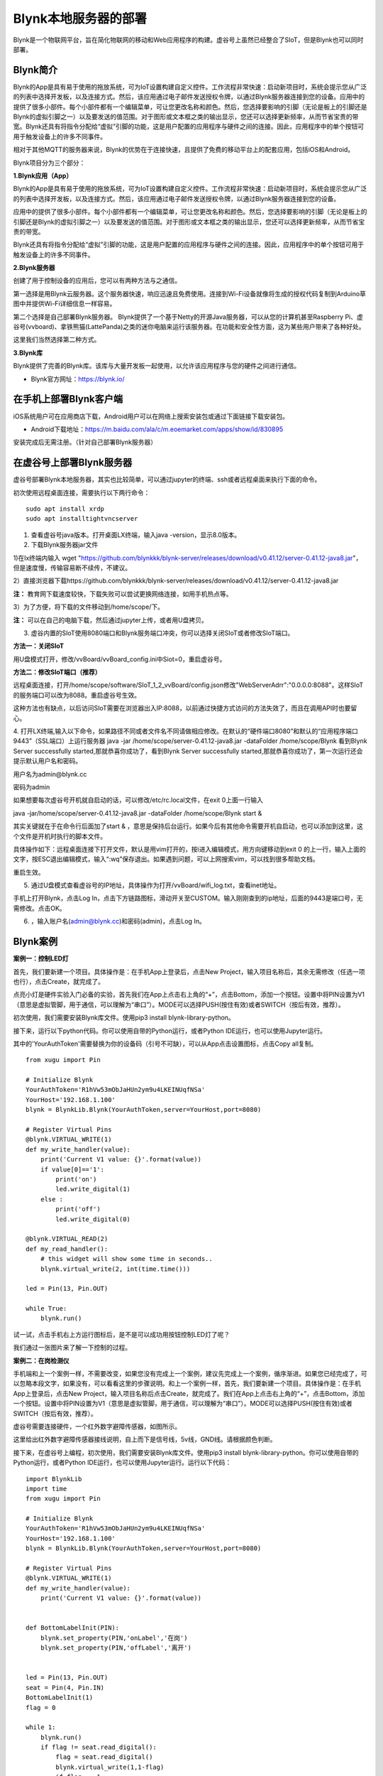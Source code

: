 
Blynk本地服务器的部署
========================================

Blynk是一个物联网平台，旨在简化物联网的移动和Web应用程序的构建。虚谷号上虽然已经整合了SIoT，但是Blynk也可以同时部署。

----------------------
Blynk简介
----------------------

Blynk的App是具有易于使用的拖放系统，可为IoT设置构建自定义控件。工作流程非常快速：启动新项目时，系统会提示您从广泛的列表中选择开发板，以及连接方式。然后，该应用通过电子邮件发送授权令牌，以通过Blynk服务器连接到您的设备。应用中的提供了很多小部件。每个小部件都有一个编辑菜单，可让您更改名称和颜色。然后，您选择要影响的引脚（无论是板上的引脚还是Blynk的虚拟引脚之一）以及要发送的值范围。对于图形或文本框之类的输出显示，您还可以选择更新频率，从而节省宝贵的带宽。Blynk还具有将指令分配给“虚拟”引脚的功能，这是用户配置的应用程序与硬件之间的连接。因此，应用程序中的单个按钮可用于触发设备上的许多不同事件。

相对于其他MQTT的服务器来说，Blynk的优势在于连接快速，且提供了免费的移动平台上的配套应用，包括iOS和Android。

Blynk项目分为三个部分：

**1.Blynk应用（App）**

Blynk的App是具有易于使用的拖放系统，可为IoT设置构建自定义控件。工作流程非常快速：启动新项目时，系统会提示您从广泛的列表中选择开发板，以及连接方式。然后，该应用通过电子邮件发送授权令牌，以通过Blynk服务器连接到您的设备。

.. image:: ../images/08/8.7-ad.png

应用中的提供了很多小部件。每个小部件都有一个编辑菜单，可让您更改名称和颜色。然后，您选择要影响的引脚（无论是板上的引脚还是Blynk的虚拟引脚之一）以及要发送的值范围。对于图形或文本框之类的输出显示，您还可以选择更新频率，从而节省宝贵的带宽。

Blynk还具有将指令分配给“虚拟”引脚的功能，这是用户配置的应用程序与硬件之间的连接。因此，应用程序中的单个按钮可用于触发设备上的许多不同事件。

**2.Blynk服务器**

创建了用于控制设备的应用后，您可以有两种方法与之通信。

第一选择是用Blynk云服务器。这个服务器快速，响应迅速且免费使用。连接到Wi-Fi设备就像将生成的授权代码复制到Arduino草图中并提供Wi-Fi详细信息一样容易。

第二个选择是自己部署Blynk服务器。 Blynk提供了一个基于Netty的开源Java服务器，可以从您的计算机甚至Raspberry Pi、虚谷号(vvboard)、拿铁熊猫(LattePanda)之类的迷你电脑来运行该服务器。在功能和安全性方面，这为某些用户带来了各种好处。

这里我们当然选择第二种方式。

**3.Blynk库**

Blynk提供了完善的Blynk库。该库与大量开发板一起使用，以允许该应用程序与您的硬件之间进行通信。

- Blynk官方网址：https://blynk.io/

---------------------------------------
在手机上部署Blynk客户端
---------------------------------------
iOS系统用户可在应用商店下载，Android用户可以在网络上搜索安装包或通过下面链接下载安装包。

- Android下载地址：https://m.baidu.com/ala/c/m.eoemarket.com/apps/show/id/830895

安装完成后无需注册。（针对自己部署Blynk服务器）

---------------------------------------
在虚谷号上部署Blynk服务器
---------------------------------------

虚谷号部署Blynk本地服务器，其实也比较简单，可以通过jupyter的终端、ssh或者远程桌面来执行下面的命令。

初次使用远程桌面连接，需要执行以下两行命令：
::
    sudo apt install xrdp
    sudo apt installtightvncserver

1. 查看虚谷号java版本。打开桌面LX终端，输入java -version，显示8.0版本。

2. 下载Blynk服务器jar文件

1)在lx终端内输入 wget "https://github.com/blynkkk/blynk-server/releases/download/v0.41.12/server-0.41.12-java8.jar"，但是速度慢，传输容易断不续传，不建议。

2）直接浏览器下载https://github.com/blynkkk/blynk-server/releases/download/v0.41.12/server-0.41.12-java8.jar

**注：** 教育网下载速度较快，下载失败可以尝试更换网络连接，如用手机热点等。

3）为了方便，将下载的文件移动到/home/scope/下。

**注：** 可以在自己的电脑下载，然后通过jupyter上传，或者用U盘拷贝。


3. 虚谷内置的SIoT使用8080端口和Blynk服务端口冲突，你可以选择关闭SIoT或者修改SIoT端口。

**方法一：关闭SIoT**

用U盘模式打开，修改/vvBoard/vvBoard_config.ini中Siot=0，重启虚谷号。

**方法二：修改SIoT端口（推荐）**

远程桌面连接，打开/home/scope/software/SIoT_1_2_vvBoard/config.json修改"WebServerAdrr":"0.0.0.0:8088"。这样SIoT的服务端口可以改为8088。重启虚谷号生效。

这种方法也有缺点，以后访问SIoT需要在浏览器出入IP:8088，以前通过快捷方式访问的方法失效了，而且在调用API时也要留心。

.. image:: ../images/08/8.7-3-siot.png

4. 打开LX终端,输入以下命令，如果路径不同或者文件名不同请做相应修改。在默认的“硬件端口8080”和默认的“应用程序端口9443”（SSL端口）上运行服务器
java -jar /home/scope/server-0.41.12-java8.jar -dataFolder /home/scope/Blynk
看到Blynk Server successfully started,那就恭喜你成功了，看到Blynk Server successfully started,那就恭喜你成功了，第一次运行还会提示默认用户名和密码。

用户名为admin@blynk.cc

密码为admin

.. image:: ../images/08/8.7-4.png

如果想要每次虚谷号开机就自启动的话，可以修改/etc/rc.local文件，在exit 0上面一行输入

java -jar/home/scope/server-0.41.12-java8.jar -dataFolder /home/scope/Blynk start &

其实关键就在于在命令行后面加了start & ，意思是保持后台运行。如果今后有其他命令需要开机自启动，也可以添加到这里，这个文件是开机时执行的脚本文件。

.. image:: ../images/08/8.7-rc.jpg

具体操作如下：远程桌面连接下打开文件，默认是用vim打开的，按i进入编辑模式，用方向键移动到exit 0 的上一行，输入上面的文字，按ESC退出编辑模式，输入“:wq”保存退出。如果遇到问题，可以上网搜索vim，可以找到很多帮助文档。

重启生效。


5. 通过U盘模式查看虚谷号的IP地址，具体操作为打开/vvBoard/wifi_log.txt，查看inet地址。

手机上打开Blynk，点击Log In，点击下方链路图标，滑动开关至CUSTOM。输入刚刚查到的ip地址，后面的9443是端口号，无需修改。点击OK。

6. ，输入账户名(admin@blynk.cc)和密码(admin)，点击Log In。

.. image:: ../images/08/8.7-login.png


----------------------
Blynk案例
----------------------
**案例一：控制LED灯**

首先，我们要新建一个项目。具体操作是：在手机App上登录后，点击New Project，输入项目名称后，其余无需修改（任选一项也行），点击Create，就完成了。

.. image:: ../images/08/8.7-NewProject.png

点亮小灯是硬件实验入门必备的实验，首先我们在App上点击右上角的“+”，点击Bottom，添加一个按钮。设置中将PIN设置为V1（意思是虚拟管脚，用于通信，可以理解为“串口”）。MODE可以选择PUSH(按住有效)或者SWITCH（按后有效，推荐）。

.. image:: ../images/08/8.7-Bottom.png

初次使用，我们需要安装Blynk库文件。使用pip3 install blynk-library-python。

接下来，运行以下python代码。你可以使用自带的Python运行，或者Python IDE运行，也可以使用Jupyter运行。

其中的'YourAuthToken'需要替换为你的设备码（引号不可缺），可以从App点击设置图标，点击Copy all复制。
::
    from xugu import Pin 

    # Initialize Blynk
    YourAuthToken='R1hVw53mObJaHUn2ym9u4LKEINUqfNSa'
    YourHost='192.168.1.100'
    blynk = BlynkLib.Blynk(YourAuthToken,server=YourHost,port=8080)

    # Register Virtual Pins
    @blynk.VIRTUAL_WRITE(1)
    def my_write_handler(value):
        print('Current V1 value: {}'.format(value))
        if value[0]=='1':
            print('on')
            led.write_digital(1)
        else :
            print('off')
            led.write_digital(0)

    @blynk.VIRTUAL_READ(2)
    def my_read_handler():
        # this widget will show some time in seconds..
        blynk.virtual_write(2, int(time.time()))

    led = Pin(13, Pin.OUT)

    while True:
        blynk.run()
    
试一试，点击手机右上方运行图标后，是不是可以成功用按钮控制LED灯了呢？

我们通过一张图片来了解一下控制的过程。

.. image:: ../images/08/8.7-system.png


**案例二：在岗检测仪**

手机端和上一个案例一样，不需要改变，如果您没有完成上一个案例，建议先完成上一个案例，循序渐进。如果您已经完成了，可以忽略本段文字，如果没有，可以看看这里的步骤说明。和上一个案例一样，首先，我们要新建一个项目。具体操作是：在手机App上登录后，点击New Project，输入项目名称后点击Create，就完成了。我们在App上点击右上角的“+”，点击Bottom，添加一个按钮。设置中将PIN设置为V1（意思是虚拟管脚，用于通信，可以理解为“串口”）。MODE可以选择PUSH(按住有效)或者SWITCH（按后有效，推荐）。

虚谷号需要连接硬件，一个红外数字避障传感器，如图所示。

.. image:: ../images/08/8.7-pin.png

这里给出红外数字避障传感器接线说明，自上而下是信号线，5v线，GND线。请根据颜色判断。

.. image:: ../images/08/8.7-sig.png

接下来，在虚谷号上编程，初次使用，我们需要安装Blynk库文件。使用pip3 install blynk-library-python。你可以使用自带的Python运行，或者Python IDE运行，也可以使用Jupyter运行。运行以下代码：
::
    import BlynkLib
    import time
    from xugu import Pin 

    # Initialize Blynk
    YourAuthToken='R1hVw53mObJaHUn2ym9u4LKEINUqfNSa'
    YourHost='192.168.1.100'
    blynk = BlynkLib.Blynk(YourAuthToken,server=YourHost,port=8080)

    # Register Virtual Pins
    @blynk.VIRTUAL_WRITE(1)
    def my_write_handler(value):
        print('Current V1 value: {}'.format(value))


    def BottomLabelInit(PIN):
        blynk.set_property(PIN,'onLabel','在岗')
        blynk.set_property(PIN,'offLabel','离开')


    led = Pin(13, Pin.OUT)
    seat = Pin(4, Pin.IN)
    BottomLabelInit(1)
    flag = 0

    while 1:
        blynk.run()
        if flag != seat.read_digital():
            flag = seat.read_digital()
            blynk.virtual_write(1,1-flag)
            if flag == 1:
                print('离开')
            else:
                print('在岗')
        time.sleep(1)

如果你想要添加其他老师在岗信息，要怎么做呢？动手试一试吧！

.. image:: ../images/08/8.7-ext.png

**提示：** 手机端修改为如图所示，那么程序应该怎么改呢？尝试写在下面的程序框中吧！

详细案例介绍可以查看github资料，/vvBoard-docs/课程汇集/虚谷号内置课程目录/2.物联网应用/Blynk学习案例：在岗检测仪（.ipynb/.pdf）。

老师们有意见和建议可以发送邮件到easonqys@foxmail.com，也可以在论坛共同交流。

----------------
对比SIoT和Blynk
----------------
SIoT网页版可以在多种终端查看，且具有API供其他程序调用，但是功能较为单一，市面上应用较少。

Blynk只能通过手机端控制，但是功能丰富，界面实用性强，现有应用较丰富。

----------------
涉及知识点
----------------
***未完待续***
    1、物联网；
    2、服务器；
    3、串口通信；
    4、红外测距；
    5、树莓派与虚谷号的对比；
    ...

----------------
参考资料
----------------

参考网址：

在虚谷号上安装Blynk服务器https://mc.dfrobot.com.cn/thread-302809-1-1.html

后台运行Blynk的方法https://mc.dfrobot.com.cn/thread-303548-1-1.html

官方库文件文档https://github.com/vshymanskyy/blynk-library-python

Arduino与Blynk案例https://www.jianshu.com/p/df1f33ad5274

基于树莓派系统与Blynk远程控制水泵https://blog.csdn.net/gouxf_0219/article/details/80061053

当掌控遇上Blynk（2）——远程控制七彩灯https://mc.dfrobot.com.cn/thread-273949-1-1.html

搭建blynk本地服务器https://www.zhihu.com/question/290599206/answer/530065590

set_property帮助https://community.blynk.cc/t/setproperty-blynklib-py/32854

